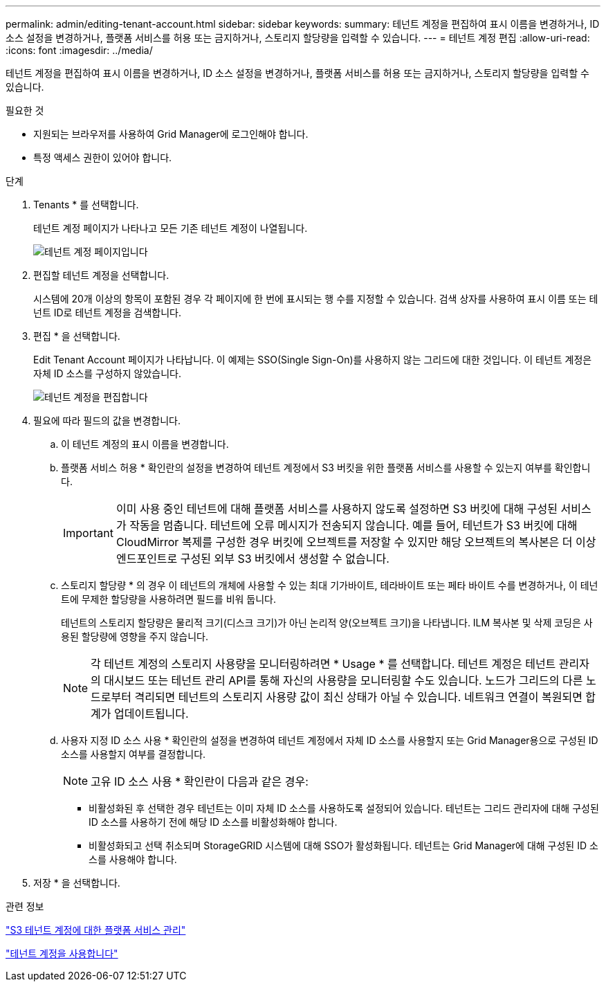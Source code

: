 ---
permalink: admin/editing-tenant-account.html 
sidebar: sidebar 
keywords:  
summary: 테넌트 계정을 편집하여 표시 이름을 변경하거나, ID 소스 설정을 변경하거나, 플랫폼 서비스를 허용 또는 금지하거나, 스토리지 할당량을 입력할 수 있습니다. 
---
= 테넌트 계정 편집
:allow-uri-read: 
:icons: font
:imagesdir: ../media/


[role="lead"]
테넌트 계정을 편집하여 표시 이름을 변경하거나, ID 소스 설정을 변경하거나, 플랫폼 서비스를 허용 또는 금지하거나, 스토리지 할당량을 입력할 수 있습니다.

.필요한 것
* 지원되는 브라우저를 사용하여 Grid Manager에 로그인해야 합니다.
* 특정 액세스 권한이 있어야 합니다.


.단계
. Tenants * 를 선택합니다.
+
테넌트 계정 페이지가 나타나고 모든 기존 테넌트 계정이 나열됩니다.

+
image::../media/tenant_accounts_page.png[테넌트 계정 페이지입니다]

. 편집할 테넌트 계정을 선택합니다.
+
시스템에 20개 이상의 항목이 포함된 경우 각 페이지에 한 번에 표시되는 행 수를 지정할 수 있습니다. 검색 상자를 사용하여 표시 이름 또는 테넌트 ID로 테넌트 계정을 검색합니다.

. 편집 * 을 선택합니다.
+
Edit Tenant Account 페이지가 나타납니다. 이 예제는 SSO(Single Sign-On)를 사용하지 않는 그리드에 대한 것입니다. 이 테넌트 계정은 자체 ID 소스를 구성하지 않았습니다.

+
image::../media/edit_tenant_account.png[테넌트 계정을 편집합니다]

. 필요에 따라 필드의 값을 변경합니다.
+
.. 이 테넌트 계정의 표시 이름을 변경합니다.
.. 플랫폼 서비스 허용 * 확인란의 설정을 변경하여 테넌트 계정에서 S3 버킷을 위한 플랫폼 서비스를 사용할 수 있는지 여부를 확인합니다.
+

IMPORTANT: 이미 사용 중인 테넌트에 대해 플랫폼 서비스를 사용하지 않도록 설정하면 S3 버킷에 대해 구성된 서비스가 작동을 멈춥니다. 테넌트에 오류 메시지가 전송되지 않습니다. 예를 들어, 테넌트가 S3 버킷에 대해 CloudMirror 복제를 구성한 경우 버킷에 오브젝트를 저장할 수 있지만 해당 오브젝트의 복사본은 더 이상 엔드포인트로 구성된 외부 S3 버킷에서 생성할 수 없습니다.

.. 스토리지 할당량 * 의 경우 이 테넌트의 개체에 사용할 수 있는 최대 기가바이트, 테라바이트 또는 페타 바이트 수를 변경하거나, 이 테넌트에 무제한 할당량을 사용하려면 필드를 비워 둡니다.
+
테넌트의 스토리지 할당량은 물리적 크기(디스크 크기)가 아닌 논리적 양(오브젝트 크기)을 나타냅니다. ILM 복사본 및 삭제 코딩은 사용된 할당량에 영향을 주지 않습니다.

+

NOTE: 각 테넌트 계정의 스토리지 사용량을 모니터링하려면 * Usage * 를 선택합니다. 테넌트 계정은 테넌트 관리자의 대시보드 또는 테넌트 관리 API를 통해 자신의 사용량을 모니터링할 수도 있습니다. 노드가 그리드의 다른 노드로부터 격리되면 테넌트의 스토리지 사용량 값이 최신 상태가 아닐 수 있습니다. 네트워크 연결이 복원되면 합계가 업데이트됩니다.

.. 사용자 지정 ID 소스 사용 * 확인란의 설정을 변경하여 테넌트 계정에서 자체 ID 소스를 사용할지 또는 Grid Manager용으로 구성된 ID 소스를 사용할지 여부를 결정합니다.
+

NOTE: 고유 ID 소스 사용 * 확인란이 다음과 같은 경우:

+
*** 비활성화된 후 선택한 경우 테넌트는 이미 자체 ID 소스를 사용하도록 설정되어 있습니다. 테넌트는 그리드 관리자에 대해 구성된 ID 소스를 사용하기 전에 해당 ID 소스를 비활성화해야 합니다.
*** 비활성화되고 선택 취소되며 StorageGRID 시스템에 대해 SSO가 활성화됩니다. 테넌트는 Grid Manager에 대해 구성된 ID 소스를 사용해야 합니다.




. 저장 * 을 선택합니다.


.관련 정보
link:managing-platform-services-for-s3-tenant-accounts.html["S3 테넌트 계정에 대한 플랫폼 서비스 관리"]

link:../tenant/index.html["테넌트 계정을 사용합니다"]
